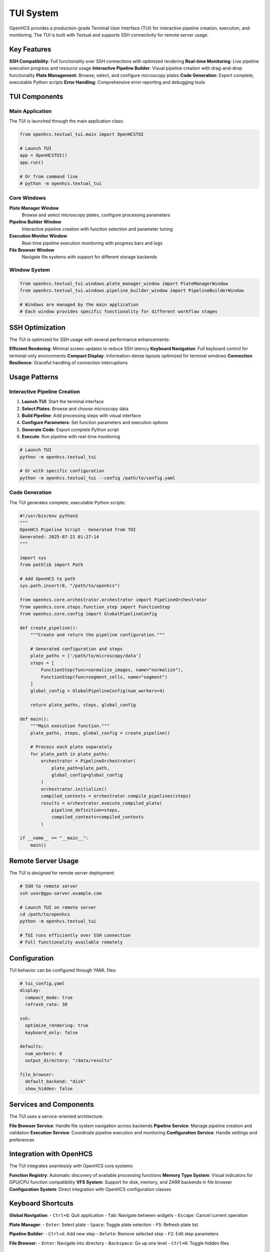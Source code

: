TUI System
==========

.. module:: openhcs.textual_tui

OpenHCS provides a production-grade Terminal User Interface (TUI) for interactive pipeline creation, execution, and monitoring. The TUI is built with Textual and supports SSH connectivity for remote server usage.

Key Features
------------

**SSH Compatibility**: Full functionality over SSH connections with optimized rendering
**Real-time Monitoring**: Live pipeline execution progress and resource usage
**Interactive Pipeline Builder**: Visual pipeline creation with drag-and-drop functionality  
**Plate Management**: Browse, select, and configure microscopy plates
**Code Generation**: Export complete, executable Python scripts
**Error Handling**: Comprehensive error reporting and debugging tools

TUI Components
--------------

Main Application
^^^^^^^^^^^^^^^^

The TUI is launched through the main application class:

.. code-block:: python

    from openhcs.textual_tui.main import OpenHCSTUI

    # Launch TUI
    app = OpenHCSTUI()
    app.run()

    # Or from command line
    # python -m openhcs.textual_tui

Core Windows
^^^^^^^^^^^^

**Plate Manager Window**
    Browse and select microscopy plates, configure processing parameters

**Pipeline Builder Window**  
    Interactive pipeline creation with function selection and parameter tuning

**Execution Monitor Window**
    Real-time pipeline execution monitoring with progress bars and logs

**File Browser Window**
    Navigate file systems with support for different storage backends

Window System
^^^^^^^^^^^^^

.. code-block:: python

    from openhcs.textual_tui.windows.plate_manager_window import PlateManagerWindow
    from openhcs.textual_tui.windows.pipeline_builder_window import PipelineBuilderWindow

    # Windows are managed by the main application
    # Each window provides specific functionality for different workflow stages

SSH Optimization
----------------

The TUI is optimized for SSH usage with several performance enhancements:

**Efficient Rendering**: Minimal screen updates to reduce SSH latency
**Keyboard Navigation**: Full keyboard control for terminal-only environments
**Compact Display**: Information-dense layouts optimized for terminal windows
**Connection Resilience**: Graceful handling of connection interruptions

Usage Patterns
--------------

Interactive Pipeline Creation
^^^^^^^^^^^^^^^^^^^^^^^^^^^^^

1. **Launch TUI**: Start the terminal interface
2. **Select Plates**: Browse and choose microscopy data
3. **Build Pipeline**: Add processing steps with visual interface
4. **Configure Parameters**: Set function parameters and execution options
5. **Generate Code**: Export complete Python script
6. **Execute**: Run pipeline with real-time monitoring

.. code-block:: bash

    # Launch TUI
    python -m openhcs.textual_tui

    # Or with specific configuration
    python -m openhcs.textual_tui --config /path/to/config.yaml

Code Generation
^^^^^^^^^^^^^^^

The TUI generates complete, executable Python scripts:

.. code-block:: python

    #!/usr/bin/env python3
    """
    OpenHCS Pipeline Script - Generated from TUI
    Generated: 2025-07-21 01:27:14
    """
    
    import sys
    from pathlib import Path
    
    # Add OpenHCS to path
    sys.path.insert(0, "/path/to/openhcs")
    
    from openhcs.core.orchestrator.orchestrator import PipelineOrchestrator
    from openhcs.core.steps.function_step import FunctionStep
    from openhcs.core.config import GlobalPipelineConfig
    
    def create_pipeline():
        """Create and return the pipeline configuration."""
        
        # Generated configuration and steps
        plate_paths = ['/path/to/microscopy/data']
        steps = [
            FunctionStep(func=normalize_images, name="normalize"),
            FunctionStep(func=segment_cells, name="segment")
        ]
        global_config = GlobalPipelineConfig(num_workers=4)
        
        return plate_paths, steps, global_config
    
    def main():
        """Main execution function."""
        plate_paths, steps, global_config = create_pipeline()

        # Process each plate separately
        for plate_path in plate_paths:
            orchestrator = PipelineOrchestrator(
                plate_path=plate_path,
                global_config=global_config
            )
            orchestrator.initialize()
            compiled_contexts = orchestrator.compile_pipelines(steps)
            results = orchestrator.execute_compiled_plate(
                pipeline_definition=steps,
                compiled_contexts=compiled_contexts
            )
    
    if __name__ == "__main__":
        main()

Remote Server Usage
-------------------

The TUI is designed for remote server deployment:

.. code-block:: bash

    # SSH to remote server
    ssh user@gpu-server.example.com

    # Launch TUI on remote server
    cd /path/to/openhcs
    python -m openhcs.textual_tui

    # TUI runs efficiently over SSH connection
    # Full functionality available remotely

Configuration
-------------

TUI behavior can be configured through YAML files:

.. code-block:: yaml

    # tui_config.yaml
    display:
      compact_mode: true
      refresh_rate: 30
      
    ssh:
      optimize_rendering: true
      keyboard_only: false
      
    defaults:
      num_workers: 8
      output_directory: "/data/results"
      
    file_browser:
      default_backend: "disk"
      show_hidden: false

Services and Components
-----------------------

The TUI uses a service-oriented architecture:

**File Browser Service**: Handle file system navigation across backends
**Pipeline Service**: Manage pipeline creation and validation  
**Execution Service**: Coordinate pipeline execution and monitoring
**Configuration Service**: Handle settings and preferences

Integration with OpenHCS
-------------------------

The TUI integrates seamlessly with OpenHCS core systems:

**Function Registry**: Automatic discovery of available processing functions
**Memory Type System**: Visual indicators for GPU/CPU function compatibility
**VFS System**: Support for disk, memory, and ZARR backends in file browser
**Configuration System**: Direct integration with OpenHCS configuration classes

Keyboard Shortcuts
-------------------

**Global Navigation**:
- ``Ctrl+Q``: Quit application
- ``Tab``: Navigate between widgets
- ``Escape``: Cancel current operation

**Plate Manager**:
- ``Enter``: Select plate
- ``Space``: Toggle plate selection
- ``F5``: Refresh plate list

**Pipeline Builder**:
- ``Ctrl+A``: Add new step
- ``Delete``: Remove selected step
- ``F2``: Edit step parameters

**File Browser**:
- ``Enter``: Navigate into directory
- ``Backspace``: Go up one level
- ``Ctrl+H``: Toggle hidden files

See Also
--------

- :doc:`../architecture/tui_system` - TUI architecture and design
- :doc:`../user_guide/production_examples` - Generated script examples
- :doc:`../architecture/configuration_management_system` - Configuration system
